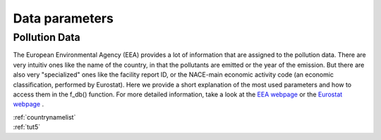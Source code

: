 ---------------
Data parameters
---------------

Pollution Data
--------------

The European Environmental Agency (EEA) provides a lot of information that are assigned to the pollution data. There are very intuitiv ones like the name of the country, in that the pollutants are emitted or the year of the emission. 
But there are also very "specialized" ones like the facility report ID, or the NACE-main economic activity code (an economic classification, performed by Eurostat). Here we provide a short explanation of the most used parameters and how to access them in the f_db() function.
For more detailed information, take a look at the `EEA webpage <https://www.eea.europa.eu/>`_ or the `Eurostat webpage <https://ec.europa.eu/eurostat/de/home>`_ .


.. csv-table::
	:header: "column name" , "input data type" , "list of entries" , "example"
	:widths: 50 50 50 50
	
	"CountryName" , "String or List of Strings" , "test1" , "data = f_db(db, CountryName='Spain')"
	"ReportingYear" , "Integer or list of Integers" , "test2" , "data"


| :ref:`countrynamelist`
| :ref:`tut5`
